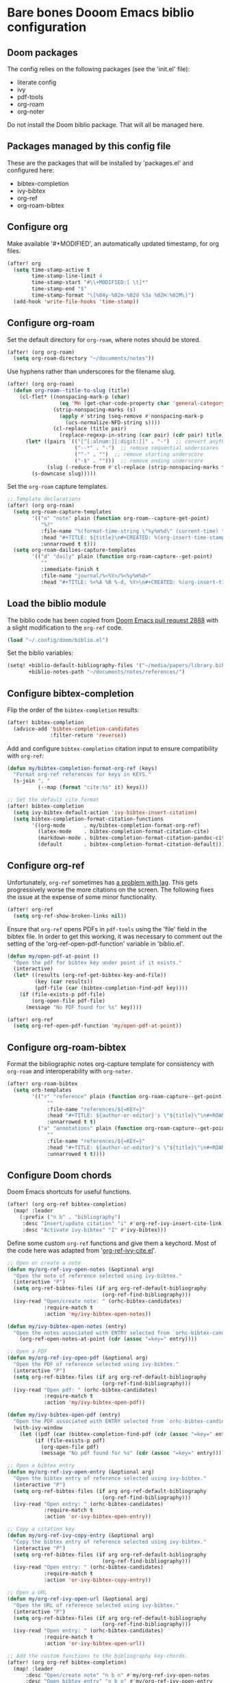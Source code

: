 * Bare bones Dooom Emacs biblio configuration

** Doom packages

The config relies on the following packages (see the 'init.el' file):

- literate config
- ivy
- pdf-tools
- org-roam
- org-noter

Do not install the Doom biblio package. That will all be managed here.

** Packages managed by this config file

These are the packages that will be installed by 'packages.el' and configured here:

- bibtex-completion
- ivy-bibtex
- org-ref
- org-roam-bibtex

** Configure org

Make available '#+MODIFIED', an automatically updated timestamp, for org files.

#+BEGIN_SRC emacs-lisp
(after! org
  (setq time-stamp-active t
        time-stamp-line-limit 4
        time-stamp-start "#\\+MODIFIED:[ \t]*"
        time-stamp-end "$"
        time-stamp-format "\[%04y-%02m-%02d %3a %02H:%02M\]")
  (add-hook 'write-file-hooks 'time-stamp))
#+END_SRC

** Configure org-roam

Set the default directory for =org-roam=, where notes should be stored.

#+BEGIN_SRC emacs-lisp
(after! (org org-roam)
  (setq org-roam-directory "~/documents/notes"))
#+END_SRC

Use hyphens rather than underscores for the filename slug.

#+BEGIN_SRC emacs-lisp
(after! (org org-roam)
  (defun org-roam--title-to-slug (title)
    (cl-flet* ((nonspacing-mark-p (char)
                 (eq 'Mn (get-char-code-property char 'general-category)))
               (strip-nonspacing-marks (s)
                 (apply #'string (seq-remove #'nonspacing-mark-p
                   (ucs-normalize-NFD-string s))))
               (cl-replace (title pair)
                 (replace-regexp-in-string (car pair) (cdr pair) title)))
      (let* ((pairs `(("[^[:alnum:][:digit:]]" . "-")  ;; convert anything not alphanumeric
                      ("--*" . "-")  ;; remove sequential underscores
                      ("^-" . "")  ;; remove starting underscore
                      ("-$" . "")))  ;; remove ending underscore
             (slug (-reduce-from #'cl-replace (strip-nonspacing-marks title) pairs)))
        (s-downcase slug)))))
#+END_SRC

Set the =org-roam= capture templates.

#+BEGIN_SRC emacs-lisp
;; Template declarations
(after! (org org-roam)
  (setq org-roam-capture-templates
        '(("n" "note" plain (function org-roam--capture-get-point)
           "%?"
           :file-name "%(format-time-string \"%y%m%d\" (current-time) t)-${slug}"
           :head "#+TITLE: ${title}\n#+CREATED: %(org-insert-time-stamp (current-time) t t)\n#+MODIFIED: %(org-insert-time-stamp (current-time) t t)\n\n"
           :unnarrowed t t)))
  (setq org-roam-dailies-capture-templates
        '(("d" "daily" plain (function org-roam-capture--get-point)
           ""
           :immediate-finish t
           :file-name "journal/%<%Y>/%<%y%m%d>"
           :head "#+TITLE: %<%A %B %-d, %Y>\n#+CREATED: %(org-insert-time-stamp (current-time) t t)\n#+MODIFIED: %(org-insert-time-stamp (current-time) t t)\n\n"))))
#+END_SRC

** Load the biblio module

The biblio code has been copied from [[https://github.com/hlissner/doom-emacs/pull/2888][Doom Emacs pull request 2888]] with a slight modification to the =org-ref= code.

#+BEGIN_SRC emacs-lisp
(load "~/.config/doom/biblio.el")
#+END_SRC

Set the biblio variables:

#+BEGIN_SRC emacs-lisp
(setq! +biblio-default-bibliography-files '("~/media/papers/library.bib")
       +biblio-notes-path "~/documents/notes/references/")
#+END_SRC

** Configure bibtex-completion

Flip the order of the =bibtex-completion= results:

#+BEGIN_SRC emacs-lisp
(after! bibtex-completion
  (advice-add 'bibtex-completion-candidates
              :filter-return 'reverse))
#+END_SRC

Add and configure =bibtex-completion= citation input to ensure compatibility with =org-ref=:

#+BEGIN_SRC emacs-lisp
(defun my/bibtex-completion-format-org-ref (keys)
  "Format org-ref references for keys in KEYS."
  (s-join ", "
          (--map (format "cite:%s" it) keys)))

;; Set the default cite format
(after! bibtex-completion
  (setq ivy-bibtex-default-action 'ivy-bibtex-insert-citation)
  (setq bibtex-completion-format-citation-functions
        '((org-mode      . my/bibtex-completion-format-org-ref)
          (latex-mode    . bibtex-completion-format-citation-cite)
          (markdown-mode . bibtex-completion-format-citation-pandoc-citeproc)
          (default       . bibtex-completion-format-citation-default))))
#+END_SRC

** Configure org-ref

Unfortunately, =org-ref= sometimes has [[https://github.com/jkitchin/org-ref/issues/647#issuecomment-497867791][a problem with lag]]. This gets progressively worse the more citations on the screen. The following fixes the issue at the expense of some minor functionality.

#+BEGIN_SRC emacs-lisp
(after! org-ref
  (setq org-ref-show-broken-links nil))
#+END_SRC

Ensure that =org-ref= opens PDFs in =pdf-tools= using the 'file' field in the bibtex file. In order to get this working, it was necessary to comment out the setting of the 'org-ref-open-pdf-function' variable in 'biblio.el'.

#+BEGIN_SRC emacs-lisp
(defun my/open-pdf-at-point ()
  "Open the pdf for bibtex key under point if it exists."
  (interactive)
  (let* ((results (org-ref-get-bibtex-key-and-file))
         (key (car results))
         (pdf-file (car (bibtex-completion-find-pdf key))))
    (if (file-exists-p pdf-file)
        (org-open-file pdf-file)
      (message "No PDF found for %s" key))))

(after! org-ref
  (setq org-ref-open-pdf-function 'my/open-pdf-at-point))
#+END_SRC

** Configure org-roam-bibtex

Format the bibliographic notes org-capture template for consistency with =org-roam= and interoperability with =org-noter=.

#+BEGIN_SRC emacs-lisp
(after! org-roam-bibtex
  (setq orb-templates
        '(("r" "reference" plain (function org-roam-capture--get-point)
             ""
             :file-name "references/${=KEY=}"
             :head "#+TITLE: ${author-or-editor}'s \"${title}\"\n#+ROAM_KEY: ${ref}\n#+CREATED: %(org-insert-time-stamp (current-time) t t)\n#+MODIFIED: %(org-insert-time-stamp (current-time) t t)\n\n%?"
             :unnarrowed t t)
          ("a" "annotations" plain (function org-roam-capture--get-point)
             ""
             :file-name "references/${=KEY=}"
             :head "#+TITLE: ${author-or-editor}'s \"${title}\"\n#+ROAM_KEY: ${ref}\n#+CREATED: %(org-insert-time-stamp (current-time) t t)\n#+MODIFIED: %(org-insert-time-stamp (current-time) t t)\n\n%?\n\n* Annotations\n  :PROPERTIES:\n  :Custom_ID: ${=key=}\n  :URL: ${url}\n  :AUTHOR: ${author-or-editor}\n  :NOTER_DOCUMENT: %(orb-process-file-field \"${=key=}\")\n  :NOTER_PAGE: \n  :END:\n"
             :unnarrowed t t))))
#+END_SRC

** Configure Doom chords

Doom Emacs shortcuts for useful functions.

#+BEGIN_SRC emacs-lisp
(after! (org org-ref bibtex-completion)
  (map! :leader
    (:prefix ("n b" . "bibliography")
     :desc "Insert/update citation" "i" #'org-ref-ivy-insert-cite-link
     :desc "Activate ivy-bibtex" "I" #'ivy-bibtex)))
#+END_SRC

Define some custom =org-ref= functions and give them a keychord. Most of the code here was adapted from '[[https://github.com/jkitchin/org-ref/blob/18d25b961e297c255027cb3b4210d686ce7c01a3/org-ref-ivy-cite.el][org-ref-ivy-cite.el]]'.

#+BEGIN_SRC emacs-lisp
;; Open or create a note
(defun my/org-ref-ivy-open-notes (&optional arg)
  "Open the note of reference selected using ivy-bibtex."
  (interactive "P")
  (setq org-ref-bibtex-files (if arg org-ref-default-bibliography
                               (org-ref-find-bibliography)))
  (ivy-read "Open/create note: " (orhc-bibtex-candidates)
            :require-match t
            :action 'my/ivy-bibtex-open-notes))

(defun my/ivy-bibtex-open-notes (entry)
  "Open the notes associated with ENTRY selected from `orhc-bibtex-candidates'."
    (org-ref-open-notes-at-point (cdr (assoc "=key=" entry))))

;; Open a PDF
(defun my/org-ref-ivy-open-pdf (&optional arg)
  "Open the PDF of reference selected using ivy-bibtex."
  (interactive "P")
  (setq org-ref-bibtex-files (if arg org-ref-default-bibliography
                               (org-ref-find-bibliography)))
  (ivy-read "Open pdf: " (orhc-bibtex-candidates)
            :require-match t
            :action 'my/ivy-bibtex-open-pdf))

(defun my/ivy-bibtex-open-pdf (entry)
  "Open the PDF associated with ENTRY selected from `orhc-bibtex-candidates'."
  (with-ivy-window
    (let ((pdf (car (bibtex-completion-find-pdf (cdr (assoc "=key=" entry))))))
         (if (file-exists-p pdf)
           (org-open-file pdf)
           (message "No pdf found for %s" (cdr (assoc "=key=" entry)))))))

;; Open a bibtex entry
(defun my/org-ref-ivy-open-entry (&optional arg)
  "Open the bibtex entry of reference selected using ivy-bibtex."
  (interactive "P")
  (setq org-ref-bibtex-files (if arg org-ref-default-bibliography
                               (org-ref-find-bibliography)))
  (ivy-read "Open entry: " (orhc-bibtex-candidates)
            :require-match t
            :action 'or-ivy-bibtex-open-entry))

;; Copy a citation key
(defun my/org-ref-ivy-copy-entry (&optional arg)
  "Copy the bibtex entry of reference selected using ivy-bibtex."
  (interactive "P")
  (setq org-ref-bibtex-files (if arg org-ref-default-bibliography
                               (org-ref-find-bibliography)))
  (ivy-read "Open entry: " (orhc-bibtex-candidates)
            :require-match t
            :action 'or-ivy-bibtex-copy-entry))

;; Open a URL
(defun my/org-ref-ivy-open-url (&optional arg)
  "Open the URL of reference selected using ivy-bibtex."
  (interactive "P")
  (setq org-ref-bibtex-files (if arg org-ref-default-bibliography
                               (org-ref-find-bibliography)))
  (ivy-read "Open entry: " (orhc-bibtex-candidates)
            :require-match t
            :action 'or-ivy-bibtex-open-url))

;; Add the custom functions to the bibliography key-chords.
(after! (org org-ref bibtex-completion)
  (map! :leader
      :desc "Open/create note" "n b n" #'my/org-ref-ivy-open-notes
      :desc "Open bibtex entry" "n b o" #'my/org-ref-ivy-open-entry
      :desc "Open PDF" "n b p" #'my/org-ref-ivy-open-pdf
      :desc "Open URL" "n b u" #'my/org-ref-ivy-open-url
      :desc "Copy bibtex entry" "n b y" #'my/org-ref-ivy-copy-entry))
#+END_SRC

Add a chord for ORB actions. It would be nice to configure this to appear only when the note has a ROAM_KEY.

#+BEGIN_SRC emacs-lisp
(after! (org org-roam-bibtex)
  (map! :leader
        :desc "ORB note actions" "n b a" #'orb-note-actions))
#+END_SRC
